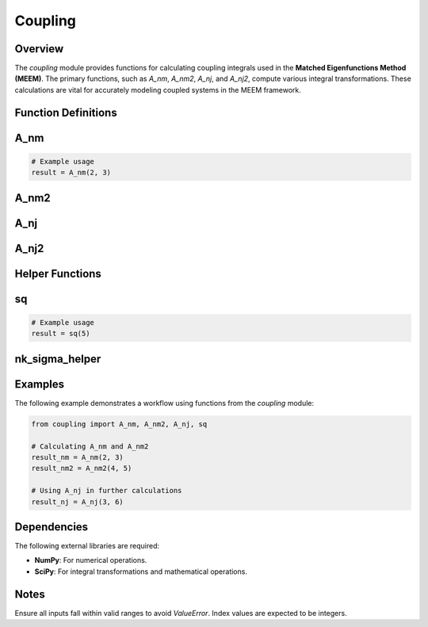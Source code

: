 Coupling
========

Overview
--------

The `coupling` module provides functions for calculating coupling integrals used in the **Matched Eigenfunctions Method (MEEM)**. The primary functions, such as `A_nm`, `A_nm2`, `A_nj`, and `A_nj2`, compute various integral transformations. These calculations are vital for accurately modeling coupled systems in the MEEM framework.

Function Definitions
--------------------

.. _A_nm:

A_nm
----

.. function:: A_nm(n, m)
   
   Computes the integral `A_nm`, representing coupling integrals between indices `n` and `m`.

   **Parameters:**

   - **n** (*int*): First index in the coupling integral calculation.
   - **m** (*int*): Second index in the coupling integral calculation.

   **Returns:**

   - (*float*): Result of the integral for the given indices `n` and `m`.

   **Raises:**

   - **ValueError**: Raised if invalid indices are provided.

.. code-block:: python

   # Example usage
   result = A_nm(2, 3)


.. _A_nm2:

A_nm2
-----

.. function:: A_nm2(j, n)
   
   Computes the integral `A_nm2`, applying specific transformations to indices `j` and `n`.

   **Parameters:**

   - **j** (*int*): First index.
   - **n** (*int*): Second index.

   **Returns:**

   - (*float*): Result of the `A_nm2` integral calculation.

.. _A_nj:

A_nj
----

.. function:: A_nj(n, j)
   
   Calculates the integral `A_nj`, essential for coupling calculations.

   **Parameters:**

   - **n** (*int*): First index in the coupling integral.
   - **j** (*int*): Second index in the coupling integral.

   **Returns:**

   - (*float*): Calculated integral for the given indices.

.. _A_nj2:

A_nj2
-----

.. function:: A_nj2(n, j)
   
   Computes the integral `A_nj2`, with additional transformations for `n` and `j`.

   **Parameters:**

   - **n** (*int*): First index.
   - **j** (*int*): Second index.

   **Returns:**

   - (*float*): Calculated integral for the given indices.

Helper Functions
----------------

.. _sq:

sq
--

.. function:: sq(x)
   
   Squares the input number `x`.

   **Parameters:**

   - **x** (*float*): Number to be squared.

   **Returns:**

   - (*float*): Result of squaring `x`.

.. code-block:: python

   # Example usage
   result = sq(5)


.. _nk_sigma_helper:

nk_sigma_helper
---------------

.. function:: nk_sigma_helper(mk, k, m)
   
   A helper function for `A_nm` and related calculations, handling specific transformations for values of `mk`, `k`, and `m`.

   **Parameters:**

   - **mk** (*float*): Coupled variable derived from `m_k`.
   - **k** (*int*): Index in the transformation.
   - **m** (*int*): Index in the transformation.

   **Returns:**

   - (*tuple*): Transformed components used in further calculations.

Examples
--------

The following example demonstrates a workflow using functions from the `coupling` module:

.. code-block:: python

   from coupling import A_nm, A_nm2, A_nj, sq

   # Calculating A_nm and A_nm2
   result_nm = A_nm(2, 3)
   result_nm2 = A_nm2(4, 5)

   # Using A_nj in further calculations
   result_nj = A_nj(3, 6)

Dependencies
------------

The following external libraries are required:

- **NumPy**: For numerical operations.
- **SciPy**: For integral transformations and mathematical operations.

Notes
-----

Ensure all inputs fall within valid ranges to avoid `ValueError`. Index values are expected to be integers.

